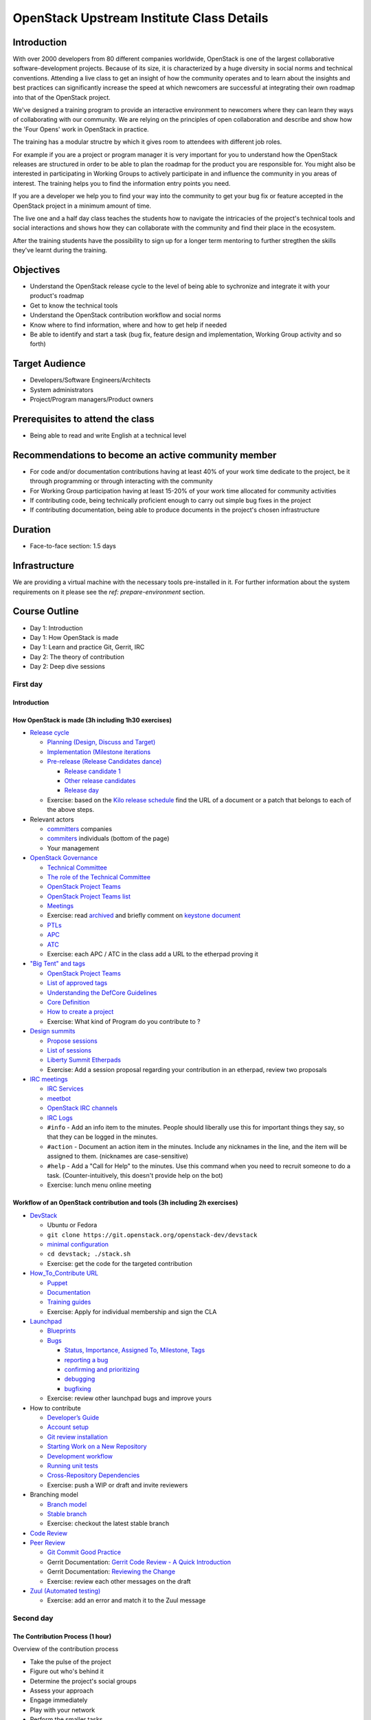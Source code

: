 ==========================================
OpenStack Upstream Institute Class Details
==========================================

Introduction
============

With over 2000 developers from 80 different companies worldwide, OpenStack is
one of the largest collaborative software-development projects. Because of its
size, it is characterized by a huge diversity in social norms and technical
conventions. Attending a live class to get an insight of how the community
operates and to learn about the insights and best practices can significantly
increase the speed at which newcomers are successful at integrating their own
roadmap into that of the OpenStack project.

We've designed a training program to provide an interactive environment to
newcomers where they can learn they ways of collaborating with our community.
We are relying on the principles of open collaboration and describe and show
how the 'Four Opens' work in OpenStack in practice.

The training has a modular structre by which it gives room to attendees with
different job roles.

For example if you are a project or program manager it is very important for
you to understand how the OpenStack releases are structured in order to be able
to plan the roadmap for the product you are responsible for. You might also be
interested in participating in Working Groups to actively participate in and
influence the community in you areas of interest. The training helps you to
find the information entry points you need.

If you are a developer we help you to find your way into the community to get
your bug fix or feature accepted in the OpenStack project in a minimum amount
of time.

The live one and a half day class teaches the students how to navigate the
intricacies of the project's technical tools and social interactions and shows
how they can collaborate with the community and find their place in the
ecosystem.

After the training students have the possibility to sign up for a longer term
mentoring to further stregthen the skills they've learnt during the training.

Objectives
==========

- Understand the OpenStack release cycle to the level of being able to
  sychronize and integrate it with your product's roadmap
- Get to know the technical tools
- Understand the OpenStack contribution workflow and social norms
- Know where to find information, where and how to get help if needed
- Be able to identify and start a task (bug fix, feature design and
  implementation, Working Group activity and so forth)

Target Audience
===============

- Developers/Software Engineers/Architects
- System administrators
- Project/Program managers/Product owners

Prerequisites to attend the class
=================================

- Being able to read and write English at a technical level

Recommendations to become an active community member
====================================================

- For code and/or documentation contributions having at least 40% of your work
  time dedicate to the project, be it through programming or through
  interacting with the community
- For Working Group participation having at least 15-20% of your work time
  allocated for community activities
- If contributing code, being technically proficient enough to carry out
  simple bug fixes in the project
- If contributing documentation, being able to produce documents in the
  project's chosen infrastructure


Duration
========

- Face-to-face section: 1.5 days

Infrastructure
==============

We are providing a virtual machine with the necessary tools pre-installed in
it. For further information about the system requirements on it please see the
`ref: prepare-environment` section.

Course Outline
==============

* Day 1: Introduction
* Day 1: How OpenStack is made
* Day 1: Learn and practice Git, Gerrit, IRC

* Day 2: The theory of contribution
* Day 2: Deep dive sessions

First day
---------

Introduction
~~~~~~~~~~~~

How OpenStack is made (3h including 1h30 exercises)
~~~~~~~~~~~~~~~~~~~~~~~~~~~~~~~~~~~~~~~~~~~~~~~~~~~

* `Release cycle <https://wiki.openstack.org/wiki/Release_Cycle>`_

  * `Planning (Design, Discuss and Target) <https://wiki.openstack.org/wiki/Release_Cycle#Planning_.28Design.2C_Discuss_and_Target.29>`_
  * `Implementation (Milestone iterations <https://wiki.openstack.org/wiki/Release_Cycle#Implementation_.28Milestone_iterations.29>`_
  * `Pre-release (Release Candidates dance) <https://wiki.openstack.org/wiki/Release_Cycle#Pre-release_.28Release_Candidates_dance.29>`_

    * `Release candidate 1 <https://wiki.openstack.org/wiki/Release_Cycle#Release_candidate_1>`_
    * `Other release candidates <https://wiki.openstack.org/wiki/Release_Cycle#Other_release_candidates>`_
    * `Release day <https://wiki.openstack.org/wiki/Release_Cycle#Release_day>`_

  * Exercise: based on the `Kilo release schedule <https://wiki.openstack.org/wiki/Kilo_Release_Schedule>`_
    find the URL of a document or a patch that belongs to each of the above
    steps.

* Relevant actors

  * `committers <http://www.stackalytics.com/?release=kilo&metric=commits&project_type=openstack&module=&company=&user_id=>`_
    companies
  * `commiters <http://www.stackalytics.com/?release=kilo&metric=commits&project_type=openstack&module=&company=&user_id=>`_
    individuals (bottom of the page)
  * Your management

* `OpenStack Governance <https://governance.openstack.org/>`_

  * `Technical Committee <https://governance.openstack.org/reference/charter.html>`_
  * `The role of the Technical Committee <https://governance.openstack.org/reference/charter.html#mission>`_
  * `OpenStack Project Teams <https://governance.openstack.org/reference/charter.html#openstack-project-teams>`_
  * `OpenStack Project Teams list <https://governance.openstack.org/reference/projects/index.html>`_
  * `Meetings <https://wiki.openstack.org/wiki/Meetings#Technical_Committee_meeting>`_
  * Exercise: read `archived <http://eavesdrop.openstack.org/meetings/tc/2014/tc.2014-04-01-20.03.log.html>`_
    and briefly comment on `keystone document <https://etherpad.openstack.org/p/keystone-incubation-integration-requirements>`_
  * `PTLs <https://governance.openstack.org/reference/charter.html#project-team-leads>`_
  * `APC <https://governance.openstack.org/reference/charter.html#voters-for-ptl-seats-apc>`_
  * `ATC <https://governance.openstack.org/reference/charter.html#voters-for-tc-seats-atc>`_
  * Exercise: each APC / ATC in the class add a URL to the etherpad proving it

* `"Big Tent" and tags <https://governance.openstack.org/reference/new-projects-requirements.html>`_

  * `OpenStack Project Teams <https://governance.openstack.org/reference/projects/index.html>`__
  * `List of approved tags <https://governance.openstack.org/reference/tags/index.html>`_
  * `Understanding the DefCore Guidelines <https://git.openstack.org/cgit/openstack/defcore>`_
  * `Core Definition <https://git.openstack.org/cgit/openstack/defcore/plain/doc/source/process/CoreDefinition.rst>`_
  * `How to create a project <https://docs.openstack.org/infra/manual/creators.html>`_
  * Exercise: What kind of Program do you contribute to ?

* `Design summits <https://wiki.openstack.org/wiki/Design_Summit>`_

  * `Propose sessions <https://wiki.openstack.org/wiki/Design_Summit/Planning>`_
  * `List of sessions <https://libertydesignsummit.sched.org/overview/type/design+summit#.VVeYTt-uNNw>`_
  * `Liberty Summit Etherpads <https://wiki.openstack.org/wiki/Design_Summit/Liberty/Etherpads>`_
  * Exercise: Add a session proposal regarding your contribution in an
    etherpad, review two proposals

* `IRC meetings <https://wiki.openstack.org/wiki/Meetings>`_

  * `IRC Services <https://docs.openstack.org/infra/system-config/irc.html>`_
  * `meetbot <https://wiki.debian.org/MeetBot>`_
  * `OpenStack IRC channels <https://wiki.openstack.org/wiki/IRC>`_
  * `IRC Logs <http://eavesdrop.openstack.org/irclogs/>`_
  * ``#info`` - Add an info item to the minutes. People should liberally use
    this for important things they say, so that they can be logged in the
    minutes.
  * ``#action`` - Document an action item in the minutes. Include any
    nicknames in the line, and the item will be assigned to them. (nicknames
    are case-sensitive)
  * ``#help`` - Add a "Call for Help" to the minutes. Use this command when
    you need to recruit someone to do a task. (Counter-intuitively, this
    doesn't provide help on the bot)
  * Exercise: lunch menu online meeting

Workflow of an OpenStack contribution and tools (3h including 2h exercises)
~~~~~~~~~~~~~~~~~~~~~~~~~~~~~~~~~~~~~~~~~~~~~~~~~~~~~~~~~~~~~~~~~~~~~~~~~~~

* `DevStack <https://docs.openstack.org/developer/devstack/>`_

  * Ubuntu or Fedora
  * ``git clone https://git.openstack.org/openstack-dev/devstack``
  * `minimal configuration <https://docs.openstack.org/devstack/latest/configuration.html#minimal-configuration>`_
  * ``cd devstack; ./stack.sh``
  * Exercise: get the code for the targeted contribution

* `How_To_Contribute URL <https://wiki.openstack.org/wiki/How_To_Contribute>`_

  * `Puppet <https://wiki.openstack.org/wiki/Puppet#Contributing_to_the_modules>`_
  * `Documentation <https://wiki.openstack.org/wiki/Documentation/HowTo>`_
  * `Training guides <https://wiki.openstack.org/wiki/Training-guides#How_To>`_
  * Exercise: Apply for individual membership and sign the CLA

* `Launchpad <https://help.launchpad.net/>`_

  * `Blueprints <https://wiki.openstack.org/wiki/Blueprints>`_
  * `Bugs <https://wiki.openstack.org/wiki/Bugs>`_

    * `Status, Importance, Assigned To, Milestone, Tags <https://wiki.openstack.org/wiki/Bugs#Bugs_reference>`_
    * `reporting a bug <https://wiki.openstack.org/wiki/Bugs#Reporting>`_
    * `confirming and prioritizing <https://wiki.openstack.org/wiki/Bugs#Confirming_.26_prioritizing>`_
    * `debugging <https://wiki.openstack.org/wiki/Bugs#Debugging_.28optional.29>`_
    * `bugfixing <https://wiki.openstack.org/wiki/Bugs#Bugfixing>`_

  * Exercise: review other launchpad bugs and improve yours

* How to contribute

  * `Developer’s Guide <https://docs.openstack.org/infra/manual/developers.html>`_
  * `Account setup <https://docs.openstack.org/infra/manual/developers.html#account-setup>`_
  * `Git review installation <https://docs.openstack.org/infra/manual/developers.html#installing-git-review>`_
  * `Starting Work on a New Repository <https://docs.openstack.org/infra/manual/developers.html#starting-work-on-a-new-repository>`_
  * `Development workflow <https://docs.openstack.org/infra/manual/developers.html#development-workflow>`_
  * `Running unit tests <https://docs.openstack.org/infra/manual/developers.html#running-unit-tests>`_
  * `Cross-Repository Dependencies <https://docs.openstack.org/infra/manual/developers.html#cross-repository-dependencies>`_
  * Exercise: push a WIP or draft and invite reviewers

* Branching model

  * `Branch model <https://wiki.openstack.org/wiki/Branch_Model>`_
  * `Stable branch <https://wiki.openstack.org/wiki/StableBranch>`_
  * Exercise: checkout the latest stable branch

* `Code Review <https://docs.openstack.org/infra/manual/developers.html#code-review>`_
* `Peer Review <https://docs.openstack.org/infra/manual/developers.html#peer-review>`_

  * `Git Commit Good Practice <https://wiki.openstack.org/wiki/GitCommitMessages>`_
  * Gerrit Documentation: `Gerrit Code Review - A Quick Introduction <https://review.openstack.org/Documentation/intro-quick.html>`_
  * Gerrit Documentation: `Reviewing the Change <https://review.openstack.org/Documentation/intro-quick.html#_reviewing_the_change>`_
  * Exercise: review each other messages on the draft

* `Zuul (Automated testing) <https://docs.openstack.org/infra/manual/developers.html#automated-testing>`_

  * Exercise: add an error and match it to the Zuul message

Second day
----------

The Contribution Process (1 hour)
~~~~~~~~~~~~~~~~~~~~~~~~~~~~~~~~~

Overview of the contribution process

* Take the pulse of the project
* Figure out who's behind it
* Determine the project's social groups
* Assess your approach
* Engage immediately
* Play with your network
* Perform the smaller tasks
* Choose a question
* Familiarize yourself with the code of conduct
* Understand the conventions
* Explain what you do
* Prepare the backport
* Learn what's local and what's upstream
* Learn what distinguishes good work flow from bad work flow
* Quantify the delta
* Speed up the acceptance
* Determine the time frame
* Maximize karma
* Work in parallel
* Archive and collect

`Complete index in slide format only <https://docs.openstack.org/upstream-training/slide-index.html>`_
